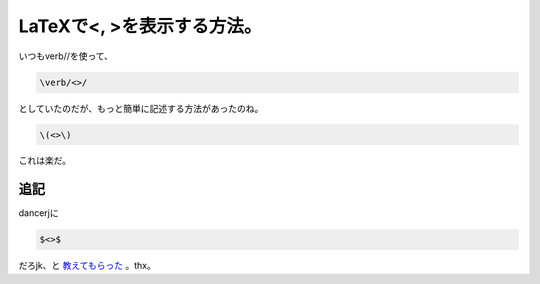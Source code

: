 LaTeXで<, >を表示する方法。
===========================

いつも\verb//を使って、


.. code-block:: latex


   \verb/<>/


としていたのだが、もっと簡単に記述する方法があったのね。


.. code-block:: latex


   \(<>\)


これは楽だ。




追記
----


dancerjに


.. code-block:: latex


   $<>$


だろjk、と `教えてもらった <http://twitter.com/#!/dancerj/status/29329721833>`_ 。thx。






.. author:: default
.. categories:: TeX
.. tags::
.. comments::
